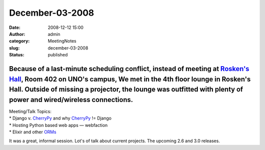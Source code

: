 December-03-2008
################
:date: 2008-12-12 15:00
:author: admin
:category: MeetingNotes
:slug: december-03-2008
:status: published

Because of a last-minute scheduling conflict, instead of meeting at `Rosken's Hall <http://www.unomaha.edu/pages/rh.html>`__, Room 402 on UNO's campus, We met in the 4th floor lounge in Rosken's Hall. Outside of missing a projector, the lounge was outfitted with plenty of power and wired/wireless connections.
======================================================================================================================================================================================================================================================================================================================

| Meeting/Talk Topics:
| \* Django v. `CherryPy <http://www.omahapython.org/#CherryPy>`__ and
  why `CherryPy <http://www.omahapython.org/#CherryPy>`__ != Django
| \* Hosting Python based web apps — webfaction
| \* Elixir and other `ORMs <http://www.omahapython.org/#ORMs>`__

It was a great, informal session. Lot's of talk about current projects.
The upcoming 2.6 and 3.0 releases.
